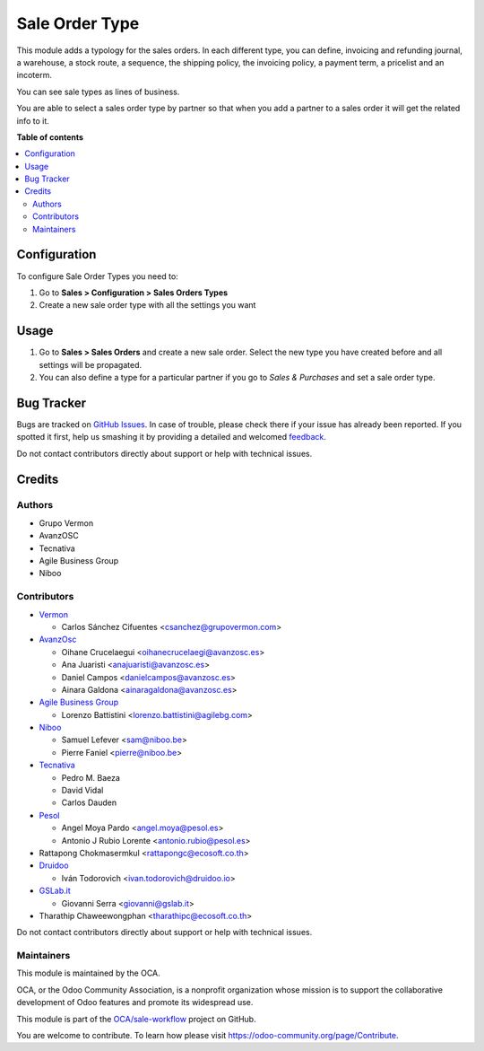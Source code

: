 ===============
Sale Order Type
===============

.. !!!!!!!!!!!!!!!!!!!!!!!!!!!!!!!!!!!!!!!!!!!!!!!!!!!!
   !! This file is generated by oca-gen-addon-readme !!
   !! changes will be overwritten.                   !!
   !!!!!!!!!!!!!!!!!!!!!!!!!!!!!!!!!!!!!!!!!!!!!!!!!!!!

.. |badge1| image:: https://img.shields.io/badge/maturity-Beta-yellow.png
    :target: https://odoo-community.org/page/development-status
    :alt: Beta
.. |badge2| image:: https://img.shields.io/badge/licence-AGPL--3-blue.png
    :target: http://www.gnu.org/licenses/agpl-3.0-standalone.html
    :alt: License: AGPL-3
.. |badge3| image:: https://img.shields.io/badge/github-OCA%2Fsale--workflow-lightgray.png?logo=github
    :target: https://github.com/OCA/sale-workflow/tree/15.0/sale_order_type
    :alt: OCA/sale-workflow
.. |badge4| image:: https://img.shields.io/badge/weblate-Translate%20me-F47D42.png
    :target: https://translation.odoo-community.org/projects/sale-workflow-15-0/sale-workflow-15-0-sale_order_type
    :alt: Translate me on Weblate
.. |badge5| image:: https://img.shields.io/badge/runbot-Try%20me-875A7B.png
    :target: https://runbot.odoo-community.org/runbot/167/15.0
    :alt: Try me on Runbot

|badge1| |badge2| |badge3| |badge4| |badge5| 

This module adds a typology for the sales orders. In each different type, you
can define, invoicing and refunding journal, a warehouse, a stock route,
a sequence, the shipping policy, the invoicing policy, a payment term,
a pricelist and an incoterm.

You can see sale types as lines of business.

You are able to select a sales order type by partner so that when you add a
partner to a sales order it will get the related info to it.

**Table of contents**

.. contents::
   :local:

Configuration
=============

To configure Sale Order Types you need to:

#. Go to **Sales > Configuration > Sales Orders Types**
#. Create a new sale order type with all the settings you want

Usage
=====

#. Go to **Sales > Sales Orders** and create a new sale order. Select the new
   type you have created before and all settings will be propagated.
#. You can also define a type for a particular partner if you go to *Sales &
   Purchases* and set a sale order type.

Bug Tracker
===========

Bugs are tracked on `GitHub Issues <https://github.com/OCA/sale-workflow/issues>`_.
In case of trouble, please check there if your issue has already been reported.
If you spotted it first, help us smashing it by providing a detailed and welcomed
`feedback <https://github.com/OCA/sale-workflow/issues/new?body=module:%20sale_order_type%0Aversion:%2015.0%0A%0A**Steps%20to%20reproduce**%0A-%20...%0A%0A**Current%20behavior**%0A%0A**Expected%20behavior**>`_.

Do not contact contributors directly about support or help with technical issues.

Credits
=======

Authors
~~~~~~~

* Grupo Vermon
* AvanzOSC
* Tecnativa
* Agile Business Group
* Niboo

Contributors
~~~~~~~~~~~~

* `Vermon <http://www.grupovermon.com>`_

  * Carlos Sánchez Cifuentes <csanchez@grupovermon.com>

* `AvanzOsc <http://avanzosc.es>`_

  * Oihane Crucelaegui <oihanecrucelaegi@avanzosc.es>
  * Ana Juaristi <anajuaristi@avanzosc.es>
  * Daniel Campos <danielcampos@avanzosc.es>
  * Ainara Galdona <ainaragaldona@avanzosc.es>

* `Agile Business Group <https://www.agilebg.com>`_

  * Lorenzo Battistini <lorenzo.battistini@agilebg.com>

* `Niboo <https://www.niboo.be/>`_

  * Samuel Lefever <sam@niboo.be>
  * Pierre Faniel <pierre@niboo.be>

* `Tecnativa <https://www.tecnativa.com>`_

  * Pedro M. Baeza
  * David Vidal
  * Carlos Dauden

* `Pesol <https://www.pesol.es>`_

  * Angel Moya Pardo <angel.moya@pesol.es>
  * Antonio J Rubio Lorente <antonio.rubio@pesol.es>

* Rattapong Chokmasermkul <rattapongc@ecosoft.co.th>

* `Druidoo <https://www.druidoo.io>`_

  * Iván Todorovich <ivan.todorovich@druidoo.io>

* `GSLab.it <https://www.gslab.it>`_

  * Giovanni Serra <giovanni@gslab.it>

* Tharathip Chaweewongphan <tharathipc@ecosoft.co.th>

Do not contact contributors directly about support or help with technical issues.

Maintainers
~~~~~~~~~~~

This module is maintained by the OCA.

.. image:: https://odoo-community.org/logo.png
   :alt: Odoo Community Association
   :target: https://odoo-community.org

OCA, or the Odoo Community Association, is a nonprofit organization whose
mission is to support the collaborative development of Odoo features and
promote its widespread use.

This module is part of the `OCA/sale-workflow <https://github.com/OCA/sale-workflow/tree/15.0/sale_order_type>`_ project on GitHub.

You are welcome to contribute. To learn how please visit https://odoo-community.org/page/Contribute.
